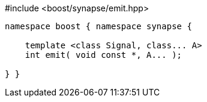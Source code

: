 [source,c++]
.#include <boost/synapse/emit.hpp>
----
namespace boost { namespace synapse {

    template <class Signal, class... A>
    int emit( void const *, A... );

} }
----
